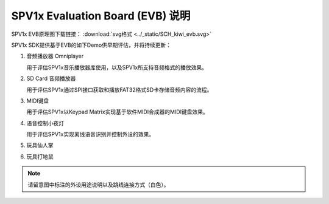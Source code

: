 .. _evb-demos:

SPV1x Evaluation Board (EVB) 说明
=================================

.. image:: ../_static/kiwi-evb-v1.png
   :align: center

SPV1x EVB原理图下载链接： :download:`svg格式 <../_static/SCH_kiwi_evb.svg>`

SPV1x SDK提供基于EVB的如下Demo供早期评估，并将持续更新：

1. 音频播放器 Omniplayer

   用于评估SPV1x音乐播放器库使用，以及SPV1x所支持音频格式的播放效果。

2. SD Card 音频播放器

   用于评估SPV1x通过SPI接口获取和播放FAT32格式SD卡存储音频内容的流程。

3. MIDI键盘

   用于评估SPV1x以Keypad Matrix实现基于软件MIDI合成器的MIDI键盘效果。

4. 语音控制小夜灯

   用于评估SPV1x实现离线语音识别并控制外设的效果。

5. 玩具仙人掌
6. 玩具打地鼠

.. note::
  请留意图中标注的外设用途说明以及跳线连接方式（白色）。

.. image:: ../_static/kiwi-evb-demos.png
   :align: center






